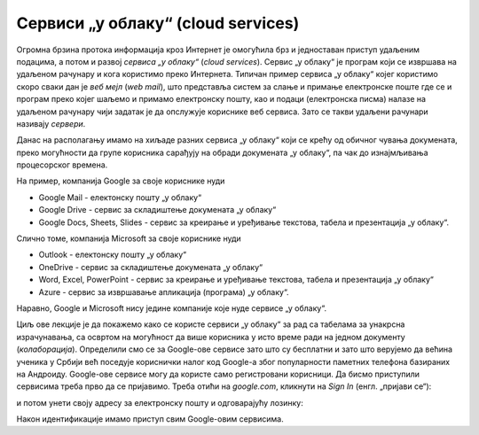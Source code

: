 Сервиси „у облаку“ (cloud services)
=====================================


Огромна брзина протока информација кроз Интернет је омогућила брз и једноставан приступ удаљеним подацима, а потом и развој
*сервиса „у облаку“* (*cloud services*). Сервис „у облаку“ је програм који се извршава на удаљеном рачунару и кога
користимо преко Интернета. Типичан пример сервиса „у облаку“ којег користимо скоро сваки дан је *веб мејл*
(*web mail*), што представља систем за слање и примање електронске поште где се и програм преко којег шаљемо и примамо електронску пошту, као и подаци (електронска писма) налазе на удаљеном рачунару чији задатак је да опслужује кориснике веб сервиса. Зато се такви удаљени рачунари називају *сервери*.

Данас на располагању имамо на хиљаде разних сервиса „у облаку“ који се крећу од обичног чувања докумената,
преко могућности да групе корисника сарађују на обради докумената „у облаку“, па чак до изнајмљивања процесорског времена.


.. image:: ../../_images/Sh1.jpg
   :width: 600px
   :align: center


На пример, компанија Google за своје кориснике нуди

* Google Mail - електонску пошту „у облаку“
* Google Drive - сервис за складиштење докумената „у облаку“
* Google Docs, Sheets, Slides - сервис за креирање и уређивање текстова, табела и презентација „у облаку“.

Слично томе, компанија Microsoft за своје кориснике нуди

* Outlook - електонску пошту „у облаку“
* OneDrive - сервис за складиштење докумената „у облаку“
* Word, Excel, PowerPoint - сервис за креирање и уређивање текстова, табела и презентација „у облаку“
* Azure - сервис за извршавање апликација (програма) „у облаку“.

Наравно, Google и Microsoft нису једине компаније које нуде сервисе „у облаку“.

Циљ ове лекције је да покажемо како се користе сервиси „у облаку“ за рад са табелама за унакрсна израчунавања, са освртом на могућност да више корисника у исто време ради на једном документу (*колаборација*). Определили смо се за Google-ове сервисе зато што су бесплатни и зато што верујемо да већина ученика у Србији већ поседује кориснички налог код Google-а због популарности паметних телефона базираних на Андроиду.
Google-ове сервисе могу да користе само регистровани корисници.
Да бисмо приступили сервисима треба прво да се пријавимо.
Треба отићи на *google.com*, кликнути на *Sign In* (енгл. „пријави се“):


.. image:: ../../_images/Sh2.jpg
   :width: 600px
   :align: center


и потом унети своју адресу за електронску пошту и одговарајућу лозинку:


.. image:: ../../_images/Sh3.jpg
   :width: 600px
   :align: center


Након идентификације имамо приступ свим Google-овим сервисима.


